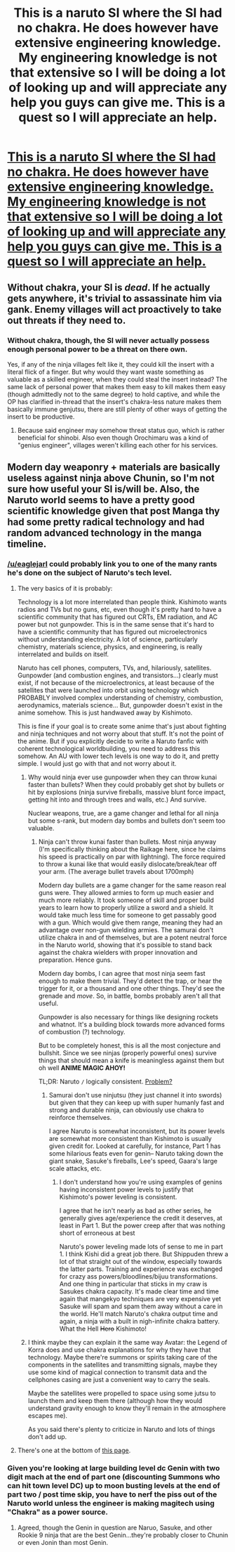 #+TITLE: This is a naruto SI where the SI had no chakra. He does however have extensive engineering knowledge. My engineering knowledge is not that extensive so I will be doing a lot of looking up and will appreciate any help you guys can give me. This is a quest so I will appreciate an help.

* [[https://forums.sufficientvelocity.com/threads/naruto-si-a-quest-in-engineering.28052/][This is a naruto SI where the SI had no chakra. He does however have extensive engineering knowledge. My engineering knowledge is not that extensive so I will be doing a lot of looking up and will appreciate any help you guys can give me. This is a quest so I will appreciate an help.]]
:PROPERTIES:
:Author: thefreegod
:Score: 11
:DateUnix: 1460312393.0
:DateShort: 2016-Apr-10
:END:

** Without chakra, your SI is /dead/. If he actually gets anywhere, it's trivial to assassinate him via gank. Enemy villages will act proactively to take out threats if they need to.
:PROPERTIES:
:Author: GaBeRockKing
:Score: 14
:DateUnix: 1460327919.0
:DateShort: 2016-Apr-11
:END:

*** Without chakra, though, the SI will never actually possess enough personal power to be a threat on there own.

Yes, if any of the ninja villages felt like it, they could kill the insert with a literal flick of a finger. But why would they want waste something as valuable as a skilled engineer, when they could steal the insert instead? The same lack of personal power that makes them easy to kill makes them easy (though admittedly not to the same degree) to hold captive, and while the OP has clarified in-thread that the insert's chakra-less nature makes them basically immune genjutsu, there are still plenty of other ways of getting the insert to be productive.
:PROPERTIES:
:Author: Aabcehmu112358
:Score: 3
:DateUnix: 1460436927.0
:DateShort: 2016-Apr-12
:END:

**** Because said engineer may somehow threat status quo, which is rather beneficial for shinobi. Also even though Orochimaru was a kind of "genius engineer", villages weren't killing each other for his services.
:PROPERTIES:
:Author: Jakkubus
:Score: 3
:DateUnix: 1460664834.0
:DateShort: 2016-Apr-15
:END:


** Modern day weaponry + materials are basically useless against ninja above Chunin, so I'm not sure how useful your SI is/will be. Also, the Naruto world seems to have a pretty good scientific knowledge given that post Manga thy had some pretty radical technology and had random advanced technology in the manga timeline.
:PROPERTIES:
:Author: gardenofjew
:Score: 9
:DateUnix: 1460342095.0
:DateShort: 2016-Apr-11
:END:

*** [[/u/eaglejarl]] could probably link you to one of the many rants he's done on the subject of Naruto's tech level.
:PROPERTIES:
:Author: Nevereatcars
:Score: 5
:DateUnix: 1460354747.0
:DateShort: 2016-Apr-11
:END:

**** The very basics of it is probably:

Technology is a lot more interrelated than people think. Kishimoto wants radios and TVs but no guns, etc, even though it's pretty hard to have a scientific community that has figured out CRTs, EM radiation, and AC power but not gunpowder. This is in the same sense that it's hard to have a scientific community that has figured out microelectronics without understanding electricity. A lot of science, particularly chemistry, materials science, physics, and engineering, is really interrelated and builds on itself.

Naruto has cell phones, computers, TVs, and, hilariously, satellites. Gunpowder (and combustion engines, and transistors...) clearly must exist, if not because of the microelectronics, at least because of the satellites that were launched into orbit using technology which PROBABLY involved complex understanding of chemistry, combustion, aerodynamics, materials science... But, gunpowder doesn't exist in the anime somehow. This is just handwaved away by Kishimoto.

This is fine if your goal is to create some anime that's just about fighting and ninja techniques and not worry about that stuff. It's not the point of the anime. But if you explicitly decide to write a Naruto fanfic with coherent technological worldbuilding, you need to address this somehow. An AU with lower tech levels is one way to do it, and pretty simple. I would just go with that and not worry about it.
:PROPERTIES:
:Author: blazinghand
:Score: 9
:DateUnix: 1460364430.0
:DateShort: 2016-Apr-11
:END:

***** Why would ninja ever use gunpowder when they can throw kunai faster than bullets? When they could probably get shot by bullets or hit by explosions (ninja survive fireballs, massive blunt force impact, getting hit into and through trees and walls, etc.) And survive.

Nuclear weapons, true, are a game changer and lethal for all ninja but some s-rank, but modern day bombs and bullets don't seem too valuable.
:PROPERTIES:
:Author: gardenofjew
:Score: 2
:DateUnix: 1460422759.0
:DateShort: 2016-Apr-12
:END:

****** Ninja can't throw kunai faster than bullets. Most ninja anyway (I'm specifically thinking about the Raikage here, since he claims his speed is practically on par with lightning). The force required to throw a kunai like that would easily dislocate/break/tear off your arm. (The average bullet travels about 1700mph)

Modern day bullets are a game changer for the same reason real guns were. They allowed armies to form up much easier and much more reliably. It took someone of skill and proper build years to learn how to properly utilize a sword and a shield. It would take much less time for someone to get passably good with a gun. Which would give them range, meaning they had an advantage over non-gun wielding armies. The samurai don't utilize chakra in and of themselves, but are a potent neutral force in the Naruto world, showing that it's possible to stand back against the chakra wielders with proper innovation and preparation. Hence guns.

Modern day bombs, I can agree that most ninja seem fast enough to make them trivial. They'd detect the trap, or hear the trigger for it, or a thousand and one other things. They'd see the grenade and /move/. So, in battle, bombs probably aren't all that useful.

Gunpowder is also necessary for things like designing rockets and whatnot. It's a building block towards more advanced forms of combustion (?) technology.

But to be completely honest, this is all the most conjecture and bullshit. Since we see ninjas (properly powerful ones) survive things that should mean a knife is meaningless against them but oh well *ANIME MAGIC AHOY!*

TL;DR: Naruto =/= logically consistent. [[https://openclipart.org/image/2400px/svg_to_png/130795/Trollface.png][Problem?]]
:PROPERTIES:
:Author: Kishoto
:Score: 3
:DateUnix: 1460516705.0
:DateShort: 2016-Apr-13
:END:

******* Samurai don't use ninjutsu (they just channel it into swords) but given that they can keep up with super humanly fast and strong and durable ninja, can obviously use chakra to reinforce themselves.

I agree Naruto is somewhat inconsistent, but its power levels are somewhat more consistent than Kishimoto is usually given credit for. Looked at carefully, for instance, Part 1 has some hilarious feats even for genin-- Naruto taking down the giant snake, Sasuke's fireballs, Lee's speed, Gaara's large scale attacks, etc.
:PROPERTIES:
:Author: gardenofjew
:Score: 1
:DateUnix: 1460518174.0
:DateShort: 2016-Apr-13
:END:

******** I don't understand how you're using examples of genins having inconsistent power levels to justify that Kishimoto's power leveling is consistent.

I agree that he isn't nearly as bad as other series, he generally gives age/experience the credit it deserves, at least in Part 1. But the power creep after that was nothing short of erroneous at best

Naruto's power leveling made lots of sense to me in part 1. I think Kishi did a great job there. But Shippuden threw a lot of that straight out of the window, especially towards the latter parts. Training and experience was exchanged for crazy ass powers/bloodlines/bijuu transformations. And one thing in particular that sticks in my craw is Sasukes chakra capacity. It's made clear time and time again that mangekyo techniques are very expensive yet Sasuke will spam and spam them away without a care in the world. He'll match Naruto's chakra output time and again, a ninja with a built in nigh-infinite chakra battery. What the Hell +Hero+ Kishimoto!
:PROPERTIES:
:Author: Kishoto
:Score: 3
:DateUnix: 1460568977.0
:DateShort: 2016-Apr-13
:END:


***** I think maybe they can explain it the same way Avatar: the Legend of Korra does and use chakra explanations for why they have that technology. Maybe there're summons or spirits taking care of the components in the satellites and transmitting signals, maybe they use some kind of magical connection to transmit data and the cellphones casing are just a convenient way to carry the seals.

Maybe the satellites were propelled to space using some jutsu to launch them and keep them there (although how they would understand gravity enough to know they'll remain in the atmosphere escapes me).

As you said there's plenty to criticize in Naruto and lots of things don't add up.
:PROPERTIES:
:Author: Faust91x
:Score: 1
:DateUnix: 1460390434.0
:DateShort: 2016-Apr-11
:END:


**** There's one at the bottom of [[https://www.fanfiction.net/s/11087425/17/Team-Anko][this page]].
:PROPERTIES:
:Author: eaglejarl
:Score: 3
:DateUnix: 1460534650.0
:DateShort: 2016-Apr-13
:END:


*** Given you're looking at large building level dc Genin with two digit mach at the end of part one (discounting Summons who can hit town level DC) up to moon busting levels at the end of part two / post time skip, you have to nerf the piss out of the Naruto world unless the engineer is making magitech using "Chakra" as a power source.
:PROPERTIES:
:Author: LeonCross
:Score: 2
:DateUnix: 1460419220.0
:DateShort: 2016-Apr-12
:END:

**** Agreed, though the Genin in question are Naruo, Sasuke, and other Rookie 9 ninja that are the best Genin...they're probably closer to Chunin or even Jonin than most Genin.
:PROPERTIES:
:Author: gardenofjew
:Score: 1
:DateUnix: 1460420519.0
:DateShort: 2016-Apr-12
:END:
